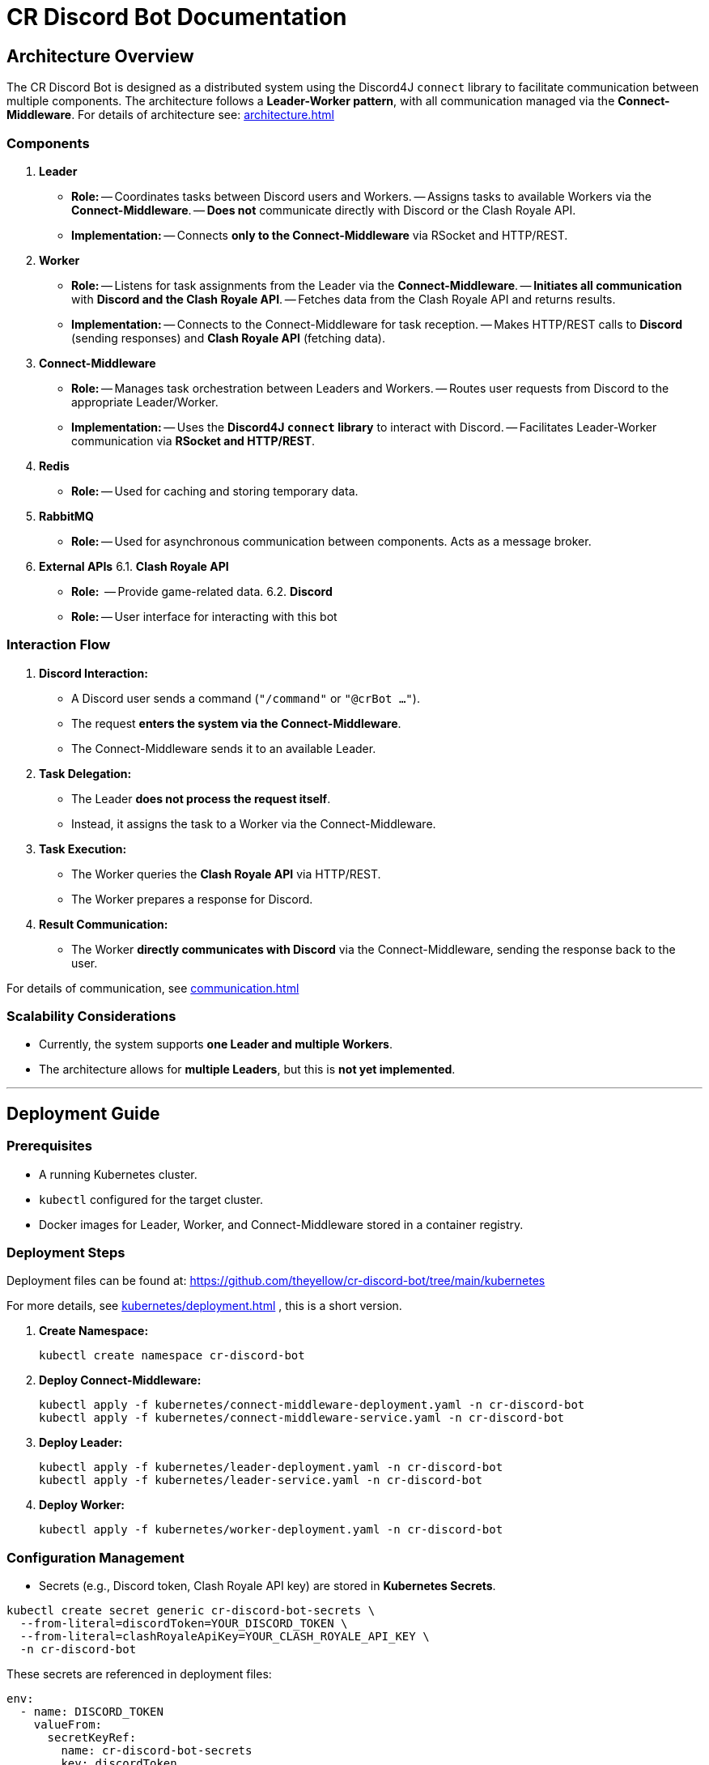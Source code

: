 = CR Discord Bot Documentation

== Architecture Overview

The CR Discord Bot is designed as a distributed system using the Discord4J `connect` library to facilitate communication between multiple components. The architecture follows a *Leader-Worker pattern*, with all communication managed via the *Connect-Middleware*. 
For details of architecture see: xref:architecture.adoc[]


=== Components

1. *Leader*
  - *Role:*  
    -- Coordinates tasks between Discord users and Workers.
    -- Assigns tasks to available Workers via the *Connect-Middleware*.
    -- *Does not* communicate directly with Discord or the Clash Royale API.
  - *Implementation:*  
    -- Connects *only to the Connect-Middleware* via RSocket and HTTP/REST.

2. *Worker*
  - *Role:*  
    -- Listens for task assignments from the Leader via the *Connect-Middleware*.
    -- *Initiates all communication* with *Discord and the Clash Royale API*.
    -- Fetches data from the Clash Royale API and returns results.
  - *Implementation:*  
    -- Connects to the Connect-Middleware for task reception.
    -- Makes HTTP/REST calls to *Discord* (sending responses) and *Clash Royale API* (fetching data).

3. *Connect-Middleware*
  - *Role:*  
    -- Manages task orchestration between Leaders and Workers.
    -- Routes user requests from Discord to the appropriate Leader/Worker.
  - *Implementation:*  
    -- Uses the *Discord4J `connect` library* to interact with Discord.
    -- Facilitates Leader-Worker communication via *RSocket and HTTP/REST*.

4. *Redis*
  - *Role:* 
    -- Used for caching and storing temporary data.

5. *RabbitMQ*
  - *Role:* 
    -- Used for asynchronous communication between components. Acts as a message broker.

6. *External APIs*
  6.1. *Clash Royale API*
    - *Role:* 
      -- Provide game-related data.
  6.2. *Discord*
    - *Role:* 
      -- User interface for interacting with this bot

=== Interaction Flow

1. *Discord Interaction:*  
   - A Discord user sends a command (`"/command"` or `"@crBot ..."`).
   - The request *enters the system via the Connect-Middleware*.
   - The Connect-Middleware sends it to an available Leader.

2. *Task Delegation:*  
   - The Leader *does not process the request itself*.
   - Instead, it assigns the task to a Worker via the Connect-Middleware.

3. *Task Execution:*  
   - The Worker queries the *Clash Royale API* via HTTP/REST.
   - The Worker prepares a response for Discord.

4. *Result Communication:*  
   - The Worker *directly communicates with Discord* via the Connect-Middleware, sending the response back to the user.

For details of communication, see xref:communication.adoc[]

=== Scalability Considerations

- Currently, the system supports *one Leader and multiple Workers*.
- The architecture allows for *multiple Leaders*, but this is *not yet implemented*.

---

== Deployment Guide

=== Prerequisites

- A running Kubernetes cluster.
- `kubectl` configured for the target cluster.
- Docker images for Leader, Worker, and Connect-Middleware stored in a container registry.

=== Deployment Steps

Deployment files can be found at:  
https://github.com/theyellow/cr-discord-bot/tree/main/kubernetes

For more details, see xref:kubernetes/deployment.adoc[] , this is a short version.

1. *Create Namespace:*
+
[source,bash]
----
kubectl create namespace cr-discord-bot
----

2. *Deploy Connect-Middleware:*
+
[source,bash]
----
kubectl apply -f kubernetes/connect-middleware-deployment.yaml -n cr-discord-bot
kubectl apply -f kubernetes/connect-middleware-service.yaml -n cr-discord-bot
----

3. *Deploy Leader:*
+
[source,bash]
----
kubectl apply -f kubernetes/leader-deployment.yaml -n cr-discord-bot
kubectl apply -f kubernetes/leader-service.yaml -n cr-discord-bot
----

4. *Deploy Worker:*
+
[source,bash]
----
kubectl apply -f kubernetes/worker-deployment.yaml -n cr-discord-bot
----

=== Configuration Management

- Secrets (e.g., Discord token, Clash Royale API key) are stored in *Kubernetes Secrets*.

[source,bash]
----
kubectl create secret generic cr-discord-bot-secrets \
  --from-literal=discordToken=YOUR_DISCORD_TOKEN \
  --from-literal=clashRoyaleApiKey=YOUR_CLASH_ROYALE_API_KEY \
  -n cr-discord-bot
----

These secrets are referenced in deployment files:

[source,yaml]
----
env:
  - name: DISCORD_TOKEN
    valueFrom:
      secretKeyRef:
        name: cr-discord-bot-secrets
        key: discordToken
  - name: CLASH_ROYALE_API_KEY
    valueFrom:
      secretKeyRef:
        name: cr-discord-bot-secrets
        key: clashRoyaleApiKey
----

=== Logging

- *Only local Logback logging* is configured.
- *No centralized logging* (e.g., Grafana, ELK Stack).

=== CI/CD Workflows

The project uses GitHub workflows for CI/CD. The workflows are located in the `.github/workflows` directory of the repository. Key workflows include:

- **docker-publish.yaml**: Builds and pushes Docker images to the Docker repository.
- **dependency-review.yaml**: Reviews dependencies for security vulnerabilities.
- **maven.yml**: Runs Maven build and tests.
- **codeql-analysis.yml**: Performs CodeQL analysis for code quality and security.
- **sonarcloud_io.yaml**: Integrates with SonarCloud for code quality analysis.
- **docker-image.yaml**: Builds Docker images for specific components.
- **codacy.yaml**: Integrates with Codacy for code quality and coverage analysis.

---

== Communication Protocols

=== Communication Details

- *Leader ↔ Connect-Middleware*  
  - *Protocol:* RSocket (with HTTP/REST as needed).  
  - *Purpose:* Task delegation and receiving results.

- *Worker ↔ Connect-Middleware*  
  - *Protocols:* RSocket and HTTP/REST.  
  - *Purpose:* Task reception and result transmission.

- *Worker → External APIs (Clash Royale API)*  
  - *Protocol:* HTTP/REST.  
  - *Purpose:* Fetching data.

- *Worker → Discord (via Connect-Middleware)*  
  - *Protocol:* RSocket and HTTP/REST.  
  - *Purpose:* Sending results back to users.

=== Example Data Payloads

*Task Assignment (Leader to Worker via Connect-Middleware)*

[source,json]
----
{
  "taskId": "12345",
  "action": "fetchPlayerStats",
  "parameters": {
    "playerTag": "#ABC123"
  }
}
----

*Task Result (Worker to Discord via Connect-Middleware)*

[source,json]
----
{
  "taskId": "12345",
  "status": "completed",
  "result": {
    "playerName": "JohnDoe",
    "trophies": 4500
  }
}
----

=== Security Considerations

- *No security measures are currently implemented.*
- *Future possibilities:* Authentication, encryption, rate limiting.

---

